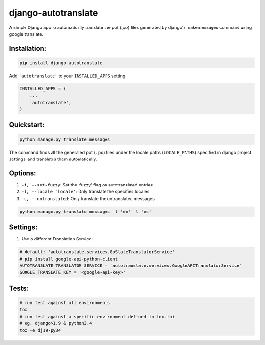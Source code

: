 ====================
django-autotranslate
====================

A simple Django app to automatically translate the pot (`.po`) files generated by django's makemessages command
using google translate.

|travis-ci| |pypi-version| |pypi-downloads-month| |requirements|

Installation:
-------------

.. code-block:: bash

    pip install django-autotranslate

Add ``'autotranslate'`` to your ``INSTALLED_APPS`` setting.

.. code-block:: python

    INSTALLED_APPS = (
        ...
        'autotranslate',
    )

Quickstart:
-----------

.. code-block:: bash

    python manage.py translate_messages

The command finds all the generated pot (``.po``) files under the locale paths (``LOCALE_PATHS``) specified in django project settings, and translates them automatically.


Options:
--------

#. ``-f, --set-fuzzy``: Set the 'fuzzy' flag on autotranslated entries
#. ``-l, --locale 'locale'``: Only translate the specified locales
#. ``-u, --untranslated``: Only translate the untranslated messages

.. code-block:: bash

    python manage.py translate_messages -l 'de' -l 'es'


Settings:
---------

#. Use a different Translation Service:

.. code-block:: bash

    # default: 'autotranslate.services.GoSlateTranslatorService'
    # pip install google-api-python-client
    AUTOTRANSLATE_TRANSLATOR_SERVICE = 'autotranslate.services.GoogleAPITranslatorService'
    GOOGLE_TRANSLATE_KEY = '<google-api-key>'


Tests:
-----

.. code-block:: bash

    # run test against all environments
    tox
    # run test against a specific environment defined in tox.ini
    # eg. django>1.9 & python3.4
    tox -e dj19-py34


.. |travis-ci| image:: https://travis-ci.org/ankitpopli1891/django-autotranslate.svg?branch=master
    :target: https://travis-ci.org/ankitpopli1891/django-autotranslate

.. |pypi-version| image:: https://img.shields.io/pypi/v/django-autotranslate.svg
    :target: https://pypi.python.org/pypi/django-autotranslate/

.. |pypi-downloads-month| image:: https://img.shields.io/pypi/dm/django-autotranslate.svg
    :target: https://pypi.python.org/pypi/django-autotranslate/

.. |requirements| image:: https://requires.io/github/ankitpopli1891/django-autotranslate/requirements.svg?branch=master
    :target: https://requires.io/github/ankitpopli1891/django-autotranslate/requirements/?branch=master
